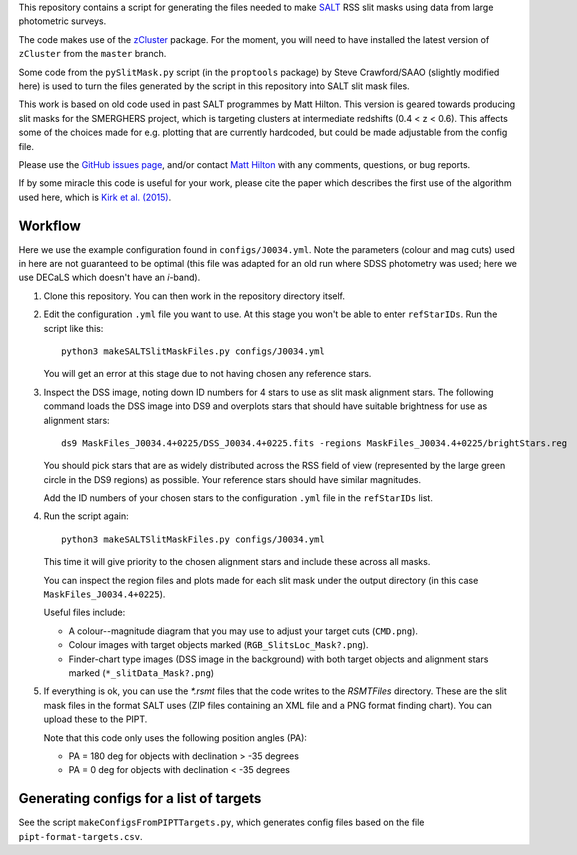 This repository contains a script for generating the files needed to
make `SALT <https://www.salt.ac.za/>`_ RSS slit masks using data from
large photometric surveys.

The code makes use of the `zCluster <https://github.com/ACTCollaboration/zCluster>`_ package.
For the moment, you will need to have installed the latest version
of ``zCluster`` from the ``master`` branch.

Some code from the ``pySlitMask.py`` script (in the ``proptools``
package) by Steve Crawford/SAAO (slightly modified here) is used to
turn the files generated by the script in this repository into SALT
slit mask files.

This work is based on old code used in past SALT programmes by
Matt Hilton. This version is geared towards producing slit masks for
the SMERGHERS project, which is targeting clusters at intermediate
redshifts (0.4 < z < 0.6). This affects some of the choices made for
e.g. plotting that are currently hardcoded, but could be made
adjustable from the config file.

Please use the `GitHub issues page <https://github.com/mattowl/rss-mask-design/issues>`_,
and/or contact `Matt Hilton <mailto:matt.hilton@mykolab.com>`_ with
any comments, questions, or bug reports.

If by some miracle this code is useful for your work, please cite
the paper which describes the first use of the algorithm used here,
which is `Kirk et al. (2015) <https://ui.adsabs.harvard.edu/abs/2015MNRAS.449.4010K/abstract>`_.


Workflow
--------

Here we use the example configuration found in ``configs/J0034.yml``.
Note the parameters (colour and mag cuts) used in here are not
guaranteed to be optimal (this file was adapted for an old run where
SDSS photometry was used; here we use DECaLS which doesn't have an
*i*-band).


#. Clone this repository. You can then work in the repository directory
   itself.


#. Edit the configuration ``.yml`` file you want to use. At this stage
   you won't be able to enter ``refStarIDs``. Run the script like this::

       python3 makeSALTSlitMaskFiles.py configs/J0034.yml

   You will get an error at this stage due to not having chosen any
   reference stars.


#. Inspect the DSS image, noting down ID numbers for 4 stars to use as
   slit mask alignment stars. The following command loads the DSS image
   into DS9 and overplots stars that should have suitable brightness for
   use as alignment stars::

       ds9 MaskFiles_J0034.4+0225/DSS_J0034.4+0225.fits -regions MaskFiles_J0034.4+0225/brightStars.reg

   You should pick stars that are as widely distributed across the RSS
   field of view (represented by the large green circle in the DS9
   regions) as possible. Your reference stars should have similar
   magnitudes.

   Add the ID numbers of your chosen stars to the configuration ``.yml``
   file in the ``refStarIDs`` list.


#. Run the script again::

       python3 makeSALTSlitMaskFiles.py configs/J0034.yml

   This time it will give priority to the chosen alignment stars and
   include these across all masks.

   You can inspect the region files and plots made for each slit mask
   under the output directory (in this case ``MaskFiles_J0034.4+0225``).

   Useful files include:

   * A colour--magnitude diagram that you may use to adjust your
     target cuts (``CMD.png``).

   * Colour images with target objects marked (``RGB_SlitsLoc_Mask?.png``).

   * Finder-chart type images (DSS image in the background) with
     both target objects and alignment stars marked (``*_slitData_Mask?.png``)


#. If everything is ok, you can use the `*.rsmt` files that the code writes
   to the `RSMTFiles` directory. These are the slit mask files in the format
   SALT uses (ZIP files containing an XML file and a PNG format finding chart).
   You can upload these to the PIPT.
   
   Note that this code only uses the following position angles (PA):

   * PA = 180 deg for objects with declination > -35 degrees
   * PA = 0 deg for objects with declination < -35 degrees


Generating configs for a list of targets
----------------------------------------

See the script ``makeConfigsFromPIPTTargets.py``, which generates config files
based on the file ``pipt-format-targets.csv``.
